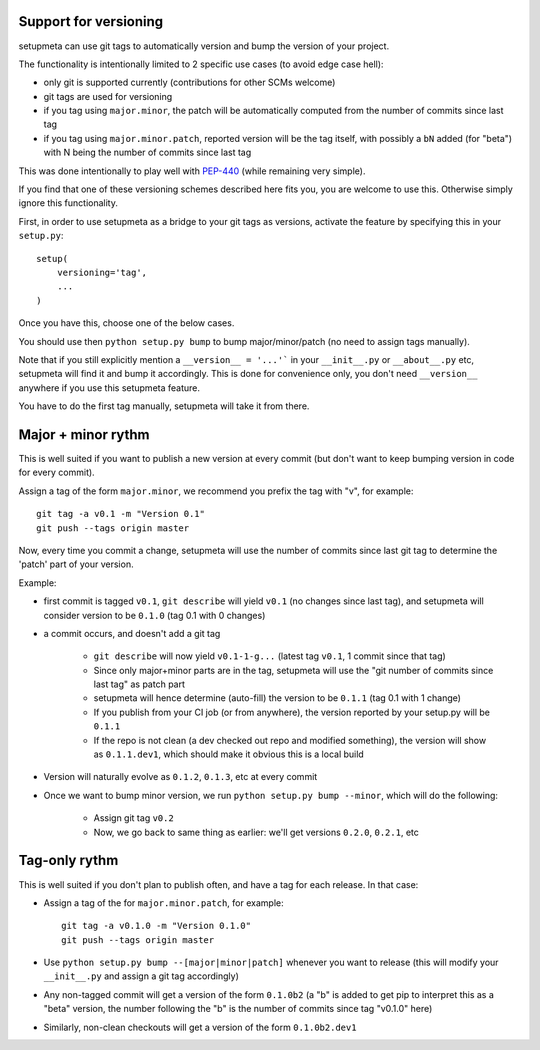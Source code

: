 Support for versioning
======================

setupmeta can use git tags to automatically version and bump the version of your project.

The functionality is intentionally limited to 2 specific use cases (to avoid edge case hell):

* only git is supported currently (contributions for other SCMs welcome)

* git tags are used for versioning

* if you tag using ``major.minor``, the patch will be automatically computed from the number of commits since last tag

* if you tag using ``major.minor.patch``, reported version will be the tag itself, with possibly a ``bN`` added (for "beta") with N being the number of commits since last tag

This was done intentionally to play well with PEP-440_ (while remaining very simple).

If you find that one of these versioning schemes described here fits you, you are welcome to use this. Otherwise simply ignore this functionality.

First, in order to use setupmeta as a bridge to your git tags as versions, activate the feature by specifying this in your ``setup.py``::

    setup(
        versioning='tag',
        ...
    )

Once you have this, choose one of the below cases.

You should use then ``python setup.py bump`` to bump major/minor/patch (no need to assign tags manually).

Note that if you still explicitly mention a ``__version__ = '...'``` in your ``__init__.py`` or ``__about__.py`` etc, setupmeta will find it and bump it accordingly.
This is done for convenience only, you don't need ``__version__`` anywhere if you use this setupmeta feature.

You have to do the first tag manually, setupmeta will take it from there.

Major + minor rythm
===================

This is well suited if you want to publish a new version at every commit (but don't want to keep bumping version in code for every commit).

Assign a tag of the form ``major.minor``, we recommend you prefix the tag with "v", for example::

    git tag -a v0.1 -m "Version 0.1"
    git push --tags origin master

Now, every time you commit a change, setupmeta will use the number of commits since last git tag to determine the 'patch' part of your version.


Example:

* first commit is tagged ``v0.1``, ``git describe`` will yield ``v0.1`` (no changes since last tag), and setupmeta will consider version to be ``0.1.0`` (tag 0.1 with 0 changes)

* a commit occurs, and doesn't add a git tag

    * ``git describe`` will now yield ``v0.1-1-g...`` (latest tag ``v0.1``, 1 commit since that tag)

    * Since only major+minor parts are in the tag, setupmeta will use the "git number of commits since last tag" as patch part

    * setupmeta will hence determine (auto-fill) the version to be ``0.1.1`` (tag 0.1 with 1 change)

    * If you publish from your CI job (or from anywhere), the version reported by your setup.py will be ``0.1.1``

    * If the repo is not clean (a dev checked out repo and modified something), the version will show as ``0.1.1.dev1``, which should make it obvious this is a local build

* Version will naturally evolve as ``0.1.2``, ``0.1.3``, etc at every commit

* Once we want to bump minor version, we run ``python setup.py bump --minor``, which will do the following:

    * Assign git tag ``v0.2``

    * Now, we go back to same thing as earlier: we'll get versions ``0.2.0``, ``0.2.1``, etc


Tag-only rythm
==============

This is well suited if you don't plan to publish often, and have a tag for each release. In that case:

* Assign a tag of the for ``major.minor.patch``, for example::

    git tag -a v0.1.0 -m "Version 0.1.0"
    git push --tags origin master

* Use ``python setup.py bump --[major|minor|patch]`` whenever you want to release (this will modify your ``__init__.py`` and assign a git tag accordingly)

* Any non-tagged commit will get a version of the form ``0.1.0b2`` (a "b" is added to get pip to interpret this as a "beta" version, the number following the "b" is the number of commits since tag "v0.1.0" here)

* Similarly, non-clean checkouts will get a version of the form ``0.1.0b2.dev1``


.. _PEP-440: https://www.python.org/dev/peps/pep-0440/
